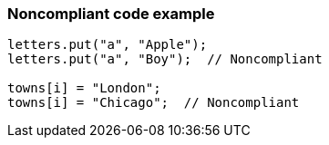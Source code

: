 === Noncompliant code example

[source,text]
----
letters.put("a", "Apple");
letters.put("a", "Boy");  // Noncompliant

towns[i] = "London";
towns[i] = "Chicago";  // Noncompliant
----
